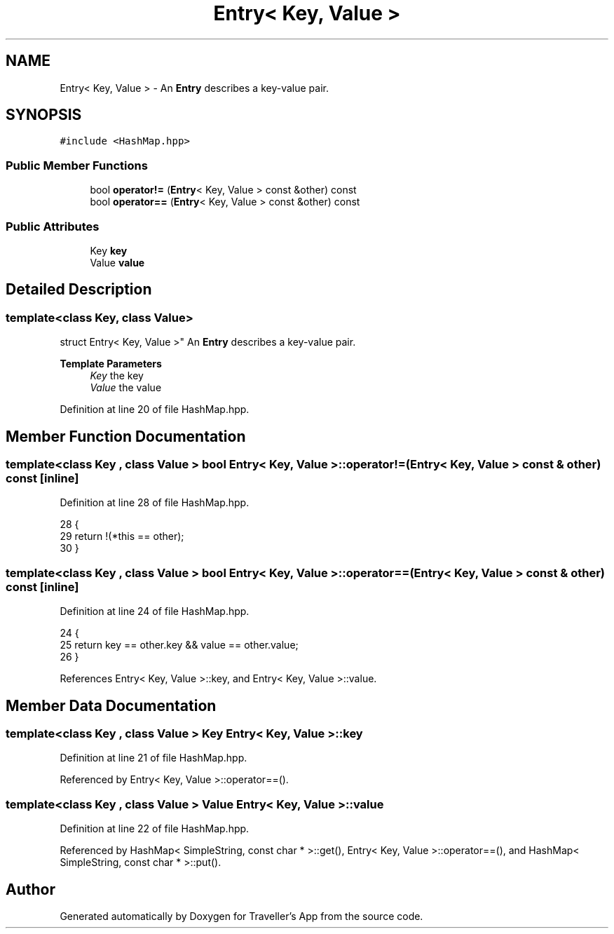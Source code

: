 .TH "Entry< Key, Value >" 3 "Wed Jun 10 2020" "Version 1.0" "Traveller's App" \" -*- nroff -*-
.ad l
.nh
.SH NAME
Entry< Key, Value > \- An \fBEntry\fP describes a key-value pair\&.  

.SH SYNOPSIS
.br
.PP
.PP
\fC#include <HashMap\&.hpp>\fP
.SS "Public Member Functions"

.in +1c
.ti -1c
.RI "bool \fBoperator!=\fP (\fBEntry\fP< Key, Value > const &other) const"
.br
.ti -1c
.RI "bool \fBoperator==\fP (\fBEntry\fP< Key, Value > const &other) const"
.br
.in -1c
.SS "Public Attributes"

.in +1c
.ti -1c
.RI "Key \fBkey\fP"
.br
.ti -1c
.RI "Value \fBvalue\fP"
.br
.in -1c
.SH "Detailed Description"
.PP 

.SS "template<class Key, class Value>
.br
struct Entry< Key, Value >"
An \fBEntry\fP describes a key-value pair\&. 


.PP
\fBTemplate Parameters\fP
.RS 4
\fIKey\fP the key 
.br
\fIValue\fP the value 
.RE
.PP

.PP
Definition at line 20 of file HashMap\&.hpp\&.
.SH "Member Function Documentation"
.PP 
.SS "template<class Key , class Value > bool \fBEntry\fP< Key, Value >::operator!= (\fBEntry\fP< Key, Value > const & other) const\fC [inline]\fP"

.PP
Definition at line 28 of file HashMap\&.hpp\&.
.PP
.nf
28                                                         {
29     return !(*this == other);
30   }
.fi
.SS "template<class Key , class Value > bool \fBEntry\fP< Key, Value >::operator== (\fBEntry\fP< Key, Value > const & other) const\fC [inline]\fP"

.PP
Definition at line 24 of file HashMap\&.hpp\&.
.PP
.nf
24                                                         {
25     return key == other\&.key && value == other\&.value;
26   }
.fi
.PP
References Entry< Key, Value >::key, and Entry< Key, Value >::value\&.
.SH "Member Data Documentation"
.PP 
.SS "template<class Key , class Value > Key \fBEntry\fP< Key, Value >::key"

.PP
Definition at line 21 of file HashMap\&.hpp\&.
.PP
Referenced by Entry< Key, Value >::operator==()\&.
.SS "template<class Key , class Value > Value \fBEntry\fP< Key, Value >::value"

.PP
Definition at line 22 of file HashMap\&.hpp\&.
.PP
Referenced by HashMap< SimpleString, const char * >::get(), Entry< Key, Value >::operator==(), and HashMap< SimpleString, const char * >::put()\&.

.SH "Author"
.PP 
Generated automatically by Doxygen for Traveller's App from the source code\&.
